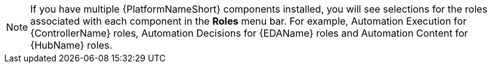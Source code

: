 [NOTE]
====
If you have multiple {PlatformNameShort} components installed, you will see selections for the roles associated with each component in the *Roles* menu bar. For example, Automation Execution for {ControllerName} roles, Automation Decisions for {EDAName} roles and Automation Content for {HubName} roles.
====